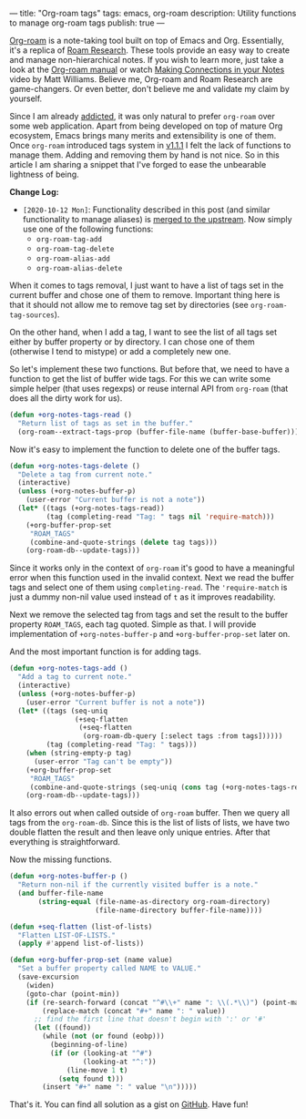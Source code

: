 ---
title: "Org-roam tags"
tags: emacs, org-roam
description: Utility functions to manage org-roam tags
publish: true
---

[[https://github.com/org-roam/org-roam][Org-roam]] is a note-taking tool built on top of Emacs and Org. Essentially, it's
a replica of [[https://roamresearch.com][Roam Research]]. These tools provide an easy way to create and manage
non-hierarchical notes. If you wish to learn more, just take a look at the
[[https://org-roam.github.io/org-roam/manual/][Org-roam manual]] or watch [[https://www.youtube.com/watch?v=Lg61ocfxk3c][Making Connections in your Notes]] video by Matt
Williams. Believe me, Org-roam and Roam Research are game-changers. Or even
better, don't believe me and validate my claim by yourself.

Since I am already [[https://d12frosted.io/posts/2016-12-20-Being-an-org-mode-addict.html][addicted]], it was only natural to prefer =org-roam= over some
web application. Apart from being developed on top of mature Org ecosystem,
Emacs brings many merits and extensibility is one of them. Once =org-roam=
introduced tags system in [[https://github.com/org-roam/org-roam/blob/master/CHANGELOG.md#111-18-05-2020][v1.1.1]] I felt the lack of functions to manage them.
Adding and removing them by hand is not nice. So in this article I am sharing a
snippet that I've forged to ease the unbearable lightness of being.

*Change Log:*

- ~[2020-10-12 Mon]~: Functionality described in this post (and similar
  functionality to manage aliases) is [[https://github.com/org-roam/org-roam/pull/1183][merged to the upstream]]. Now simply use one
  of the following functions:
  - =org-roam-tag-add=
  - =org-roam-tag-delete=
  - =org-roam-alias-add=
  - =org-roam-alias-delete=

#+BEGIN_HTML
<!--more-->
#+END_HTML

#+BEGIN_EXPORT html
<div class="post-image post-image">
<img src="/images/org-roam-tags-demo.gif" />
</div>
#+END_EXPORT

When it comes to tags removal, I just want to have a list of tags set in the
current buffer and chose one of them to remove. Important thing here is that it
should not allow me to remove tag set by directories (see
=org-roam-tag-sources=).

On the other hand, when I add a tag, I want to see the list of all tags set
either by buffer property or by directory. I can chose one of them (otherwise I
tend to mistype) or add a completely new one.

So let's implement these two functions. But before that, we need to have a
function to get the list of buffer wide tags. For this we can write some simple
helper (that uses regexps) or reuse internal API from =org-roam= (that does all
the dirty work for us).

#+begin_src emacs-lisp
  (defun +org-notes-tags-read ()
    "Return list of tags as set in the buffer."
    (org-roam--extract-tags-prop (buffer-file-name (buffer-base-buffer))))
#+end_src

Now it's easy to implement the function to delete one of the buffer tags.

#+begin_src emacs-lisp
  (defun +org-notes-tags-delete ()
    "Delete a tag from current note."
    (interactive)
    (unless (+org-notes-buffer-p)
      (user-error "Current buffer is not a note"))
    (let* ((tags (+org-notes-tags-read))
           (tag (completing-read "Tag: " tags nil 'require-match)))
      (+org-buffer-prop-set
       "ROAM_TAGS"
       (combine-and-quote-strings (delete tag tags)))
      (org-roam-db--update-tags)))
#+end_src

Since it works only in the context of =org-roam= it's good to have a meaningful
error when this function used in the invalid context. Next we read the buffer
tags and select one of them using =completing-read=. The ='require-match= is
just a dummy non-nil value used instead of =t= as it improves readability.

Next we remove the selected tag from tags and set the result to the buffer
property =ROAM_TAGS=, each tag quoted. Simple as that. I will provide
implementation of =+org-notes-buffer-p= and =+org-buffer-prop-set= later on.

And the most important function is for adding tags.

#+begin_src emacs-lisp
  (defun +org-notes-tags-add ()
    "Add a tag to current note."
    (interactive)
    (unless (+org-notes-buffer-p)
      (user-error "Current buffer is not a note"))
    (let* ((tags (seq-uniq
                  (+seq-flatten
                   (+seq-flatten
                    (org-roam-db-query [:select tags :from tags])))))
           (tag (completing-read "Tag: " tags)))
      (when (string-empty-p tag)
        (user-error "Tag can't be empty"))
      (+org-buffer-prop-set
       "ROAM_TAGS"
       (combine-and-quote-strings (seq-uniq (cons tag (+org-notes-tags-read)))))
      (org-roam-db--update-tags)))
#+end_src

It also errors out when called outside of =org-roam= buffer. Then we query all
tags from the =org-roam-db=. Since this is the list of lists of lists, we have
two double flatten the result and then leave only unique entries. After that
everything is straightforward.

Now the missing functions.

#+begin_src emacs-lisp
  (defun +org-notes-buffer-p ()
    "Return non-nil if the currently visited buffer is a note."
    (and buffer-file-name
         (string-equal (file-name-as-directory org-roam-directory)
                       (file-name-directory buffer-file-name))))

  (defun +seq-flatten (list-of-lists)
    "Flatten LIST-OF-LISTS."
    (apply #'append list-of-lists))

  (defun +org-buffer-prop-set (name value)
    "Set a buffer property called NAME to VALUE."
    (save-excursion
      (widen)
      (goto-char (point-min))
      (if (re-search-forward (concat "^#\\+" name ": \\(.*\\)") (point-max) t)
          (replace-match (concat "#+" name ": " value))
        ;; find the first line that doesn't begin with ':' or '#'
        (let ((found))
          (while (not (or found (eobp)))
            (beginning-of-line)
            (if (or (looking-at "^#")
                    (looking-at "^:"))
                (line-move 1 t)
              (setq found t)))
          (insert "#+" name ": " value "\n")))))
#+end_src

That's it. You can find all solution as a gist on [[https://gist.github.com/d12frosted/4a55f3d072a813159c1d7b31c21bac9a][GitHub]]. Have fun!
